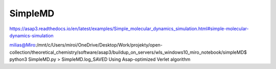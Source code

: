 ========
SimpleMD
========

https://asap3.readthedocs.io/en/latest/examples/Simple_molecular_dynamics_simulation.html#simple-molecular-dynamics-simulation

milias@Miro:/mnt/c/Users/miroi/OneDrive/Desktop/Work/projekty/open-collection/theoretical_chemistry/software/asap3/buildup_on_servers/wls_windows10_miro_notebook/simpleMD$ python3 SimpleMD.py > SimpleMD.log_SAVED
Using Asap-optimized Verlet algorithm
